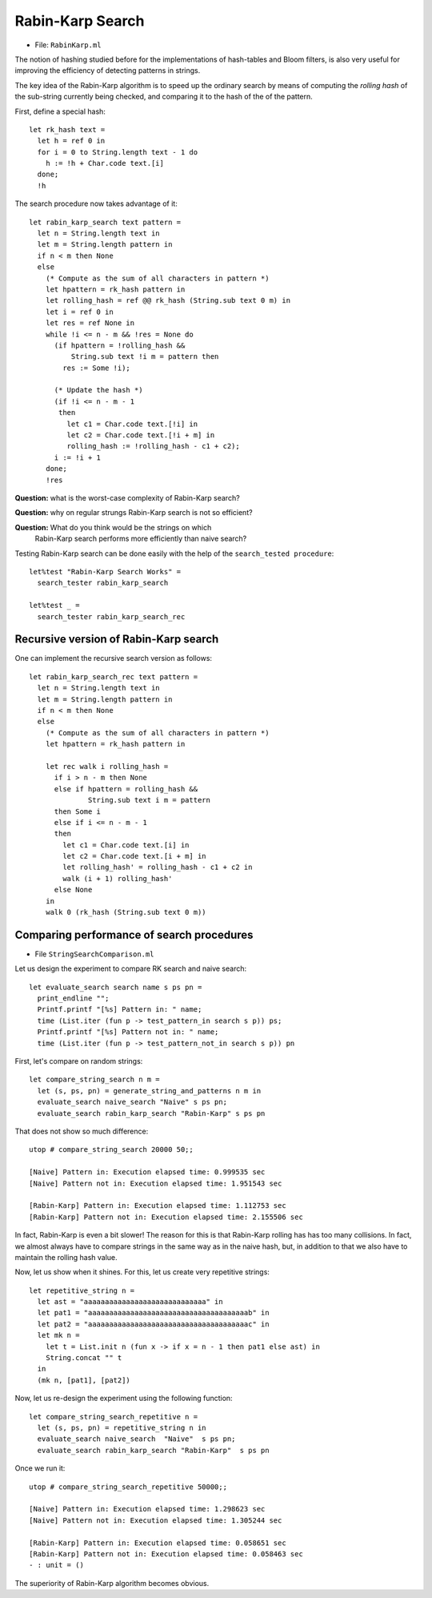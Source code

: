 .. -*- mode: rst -*-

Rabin-Karp Search
=================

* File: ``RabinKarp.ml``

The notion of hashing studied before for the implementations of
hash-tables and Bloom filters, is also very useful for improving the
efficiency of detecting patterns in strings.

The key idea of the Rabin-Karp algorithm is to speed up the ordinary
search by means of computing the *rolling hash* of the sub-string
currently being checked, and comparing it to the hash of the of the
pattern.

First, define a special hash::

 let rk_hash text = 
   let h = ref 0 in
   for i = 0 to String.length text - 1 do
     h := !h + Char.code text.[i]
   done;
   !h

The search procedure now takes advantage of it::

 let rabin_karp_search text pattern = 
   let n = String.length text in
   let m = String.length pattern in
   if n < m then None
   else
     (* Compute as the sum of all characters in pattern *)
     let hpattern = rk_hash pattern in
     let rolling_hash = ref @@ rk_hash (String.sub text 0 m) in
     let i = ref 0 in
     let res = ref None in
     while !i <= n - m && !res = None do
       (if hpattern = !rolling_hash &&
           String.sub text !i m = pattern then
         res := Some !i);

       (* Update the hash *)
       (if !i <= n - m - 1
        then
          let c1 = Char.code text.[!i] in
          let c2 = Char.code text.[!i + m] in
          rolling_hash := !rolling_hash - c1 + c2);
       i := !i + 1
     done;
     !res

**Question:** what is the worst-case complexity of Rabin-Karp search?

**Question:** why on regular strungs Rabin-Karp search is not so efficient?

**Question:** What do you think would be the strings on which
 Rabin-Karp search performs more efficiently than naive search?

.. Complexity: :math:`O(n)`

Testing Rabin-Karp search can be done easily with the help of the ``search_tested procedure``::

 let%test "Rabin-Karp Search Works" = 
   search_tester rabin_karp_search

 let%test _ = 
   search_tester rabin_karp_search_rec


Recursive version of Rabin-Karp search
--------------------------------------

One can implement the recursive search version as follows::

 let rabin_karp_search_rec text pattern = 
   let n = String.length text in
   let m = String.length pattern in
   if n < m then None
   else
     (* Compute as the sum of all characters in pattern *)
     let hpattern = rk_hash pattern in

     let rec walk i rolling_hash =
       if i > n - m then None
       else if hpattern = rolling_hash &&
               String.sub text i m = pattern 
       then Some i
       else if i <= n - m - 1
       then 
         let c1 = Char.code text.[i] in
         let c2 = Char.code text.[i + m] in
         let rolling_hash' = rolling_hash - c1 + c2 in
         walk (i + 1) rolling_hash'
       else None
     in 
     walk 0 (rk_hash (String.sub text 0 m))


Comparing performance of search procedures
----------------------------------------------

* File ``StringSearchComparison.ml``

Let us design the experiment to compare RK search and naive search::

 let evaluate_search search name s ps pn = 
   print_endline "";
   Printf.printf "[%s] Pattern in: " name;
   time (List.iter (fun p -> test_pattern_in search s p)) ps;
   Printf.printf "[%s] Pattern not in: " name;
   time (List.iter (fun p -> test_pattern_not_in search s p)) pn

First, let's compare on  random strings::

 let compare_string_search n m =
   let (s, ps, pn) = generate_string_and_patterns n m in
   evaluate_search naive_search "Naive" s ps pn;
   evaluate_search rabin_karp_search "Rabin-Karp" s ps pn

That does not show so much difference::

 utop # compare_string_search 20000 50;;

 [Naive] Pattern in: Execution elapsed time: 0.999535 sec
 [Naive] Pattern not in: Execution elapsed time: 1.951543 sec

 [Rabin-Karp] Pattern in: Execution elapsed time: 1.112753 sec
 [Rabin-Karp] Pattern not in: Execution elapsed time: 2.155506 sec

In fact, Rabin-Karp is even a bit slower! The reason for this is that
Rabin-Karp rolling has has too many collisions. In fact, we almost
always have to compare strings in the same way as in the naive hash,
but, in addition to that we also have to maintain the rolling hash
value.

Now, let us show when it shines. For this, let us create very
repetitive strings::

 let repetitive_string n = 
   let ast = "aaaaaaaaaaaaaaaaaaaaaaaaaaaaa" in
   let pat1 = "aaaaaaaaaaaaaaaaaaaaaaaaaaaaaaaaaaaaaab" in
   let pat2 = "aaaaaaaaaaaaaaaaaaaaaaaaaaaaaaaaaaaaaac" in
   let mk n = 
     let t = List.init n (fun x -> if x = n - 1 then pat1 else ast) in
     String.concat "" t 
   in
   (mk n, [pat1], [pat2])

Now, let us re-design the experiment using the following function::

 let compare_string_search_repetitive n =
   let (s, ps, pn) = repetitive_string n in
   evaluate_search naive_search  "Naive"  s ps pn;
   evaluate_search rabin_karp_search "Rabin-Karp"  s ps pn

Once we run it::

 utop # compare_string_search_repetitive 50000;;

 [Naive] Pattern in: Execution elapsed time: 1.298623 sec
 [Naive] Pattern not in: Execution elapsed time: 1.305244 sec

 [Rabin-Karp] Pattern in: Execution elapsed time: 0.058651 sec
 [Rabin-Karp] Pattern not in: Execution elapsed time: 0.058463 sec
 - : unit = ()

The superiority of Rabin-Karp algorithm becomes obvious.
